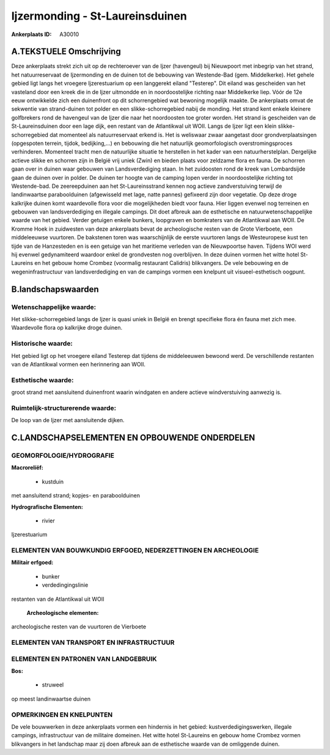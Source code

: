 Ijzermonding - St-Laureinsduinen
================================

:Ankerplaats ID: A30010




A.TEKSTUELE Omschrijving
------------

Deze ankerplaats strekt zich uit op de rechteroever van de Ijzer
(havengeul) bij Nieuwpoort met inbegrip van het strand, het
natuurreservaat de Ijzermonding en de duinen tot de bebouwing van
Westende-Bad (gem. Middelkerke). Het gehele gebied ligt langs het
vroegere Ijzerestuarium op een langgerekt eiland "Testerep". Dit eiland
was gescheiden van het vasteland door een kreek die in de Ijzer
uitmondde en in noordoostelijke richting naar Middelkerke liep. Vóór de
12e eeuw ontwikkelde zich een duinenfront op dit schorrengebied wat
bewoning mogelijk maakte. De ankerplaats omvat de sekwentie van
strand-duinen tot polder en een slikke-schorregebied nabij de monding.
Het strand kent enkele kleinere golfbrekers rond de havengeul van de
Ijzer die naar het noordoosten toe groter worden. Het strand is
gescheiden van de St-Laureinsduinen door een lage dijk, een restant van
de Atlantikwal uit WOII. Langs de Ijzer ligt een klein
slikke-schorregebied dat momenteel als natuurreservaat erkend is. Het is
weliswaar zwaar aangetast door grondverplaatsingen (opgespoten terrein,
tijdok, bedijking,…) en bebouwing die het natuurlijk geomorfologisch
overstromingsproces verhinderen. Momenteel tracht men de natuurlijke
situatie te herstellen in het kader van een natuurherstelplan.
Dergelijke actieve slikke en schorren zijn in België vrij uniek (Zwin)
en bieden plaats voor zeldzame flora en fauna. De schorren gaan over in
duinen waar gebouwen van Landsverdediging staan. In het zuidoosten rond
de kreek van Lombardsijde gaan de duinen over in polder. De duinen ter
hoogte van de camping lopen verder in noordoostelijke richting tot
Westende-bad. De zeereepduinen aan het St-Laureinsstrand kennen nog
actieve zandverstuiving terwijl de landinwaartse paraboolduinen
(afgewisseld met lage, natte pannes) gefixeerd zijn door vegetatie. Op
deze droge kalkrijke duinen komt waardevolle flora voor die
mogelijkheden biedt voor fauna. Hier liggen evenwel nog terreinen en
gebouwen van landsverdediging en illegale campings. Dit doet afbreuk aan
de esthetische en natuurwetenschappelijke waarde van het gebied. Verder
getuigen enkele bunkers, loopgraven en bomkraters van de Atlantikwal aan
WOII. De Kromme Hoek in zuidwesten van deze ankerplaats bevat de
archeologische resten van de Grote Vierboete, een middeleeuwse
vuurtoren. De bakstenen toren was waarschijnlijk de eerste vuurtoren
langs de Westeuropese kust ten tijde van de Hanzesteden en is een
getuige van het maritieme verleden van de Nieuwpoortse haven. Tijdens
WOI werd hij evenwel gedynamiteerd waardoor enkel de grondvesten nog
overblijven. In deze duinen vormen het witte hotel St-Laureins en het
gebouw home Crombez (voormalig restaurant Calidris) blikvangers. De vele
bebouwing en de wegeninfrastructuur van landsverdediging en van de
campings vormen een knelpunt uit visueel-esthetisch oogpunt. 



B.landschapswaarden
-------------------


Wetenschappelijke waarde:
~~~~~~~~~~~~~~~~~~~~~~~~~

Het slikke-schorregebied langs de Ijzer is quasi uniek in België en
brengt specifieke flora én fauna met zich mee. Waardevolle flora op
kalkrijke droge duinen.

Historische waarde:
~~~~~~~~~~~~~~~~~~~


Het gebied ligt op het vroegere eiland Testerep dat tijdens de
middeleeuwen bewoond werd. De verschillende restanten van de Atlantikwal
vormen een herinnering aan WOII.

Esthetische waarde:
~~~~~~~~~~~~~~~~~~~

groot strand met aansluitend duinenfront waarin
windgaten en andere actieve windverstuiving aanwezig is.

Ruimtelijk-structurerende waarde:
~~~~~~~~~~~~~~~~~~~~~~~~~~~~~~~~~

De loop van de Ijzer met aansluitende dijken.



C.LANDSCHAPSELEMENTEN EN OPBOUWENDE ONDERDELEN
-----------------------------------------------



GEOMORFOLOGIE/HYDROGRAFIE
~~~~~~~~~~~~~~~~~~~~~~~~~

**Macroreliëf:**

 * kustduin

met aansluitend strand; kopjes- en paraboolduinen

**Hydrografische Elementen:**

 * rivier


Ijzerestuarium

ELEMENTEN VAN BOUWKUNDIG ERFGOED, NEDERZETTINGEN EN ARCHEOLOGIE
~~~~~~~~~~~~~~~~~~~~~~~~~~~~~~~~~~~~~~~~~~~~~~~~~~~~~~~~~~~~~~~

**Militair erfgoed:**

 * bunker
 * verdedingingslinie


restanten van de Atlantikwal uit WOII

 **Archeologische elementen:**
archeologische resten van de vuurtoren de Vierboete

ELEMENTEN VAN TRANSPORT EN INFRASTRUCTUUR
~~~~~~~~~~~~~~~~~~~~~~~~~~~~~~~~~~~~~~~~~

ELEMENTEN EN PATRONEN VAN LANDGEBRUIK
~~~~~~~~~~~~~~~~~~~~~~~~~~~~~~~~~~~~~

**Bos:**

 * struweel


op meest landinwaartse duinen

OPMERKINGEN EN KNELPUNTEN
~~~~~~~~~~~~~~~~~~~~~~~~~

De vele bouwwerken in deze ankerplaats vormen een hindernis in het
gebied: kustverdedigingswerken, illegale campings, infrastructuur van de
militaire domeinen. Het witte hotel St-Laureins en gebouw home Crombez
vormen blikvangers in het landschap maar zij doen afbreuk aan de
esthetische waarde van de omliggende duinen.
